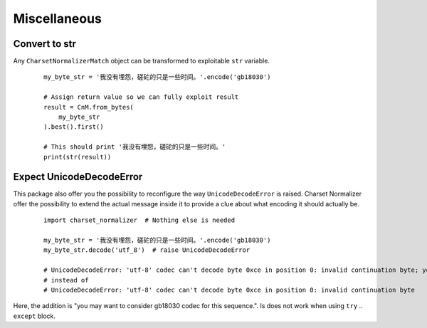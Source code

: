 ==============
 Miscellaneous
==============

Convert to str
--------------

Any ``CharsetNormalizerMatch`` object can be transformed to exploitable ``str`` variable.

 ::

    my_byte_str = '我没有埋怨，磋砣的只是一些时间。'.encode('gb18030')

    # Assign return value so we can fully exploit result
    result = CnM.from_bytes(
        my_byte_str
    ).best().first()

    # This should print '我没有埋怨，磋砣的只是一些时间。'
    print(str(result))


Expect UnicodeDecodeError
-------------------------

This package also offer you the possibility to reconfigure the way ``UnicodeDecodeError`` is raised.
Charset Normalizer offer the possibility to extend the actual message inside it to provide a clue about what
encoding it should actually be.

 ::

    import charset_normalizer  # Nothing else is needed

    my_byte_str = '我没有埋怨，磋砣的只是一些时间。'.encode('gb18030')
    my_byte_str.decode('utf_8')  # raise UnicodeDecodeError

    # UnicodeDecodeError: 'utf-8' codec can't decode byte 0xce in position 0: invalid continuation byte; you may want to consider gb18030 codec for this sequence.
    # instead of
    # UnicodeDecodeError: 'utf-8' codec can't decode byte 0xce in position 0: invalid continuation byte

Here, the addition is "you may want to consider gb18030 codec for this sequence.".
Is does not work when using ``try`` .. ``except`` block.
